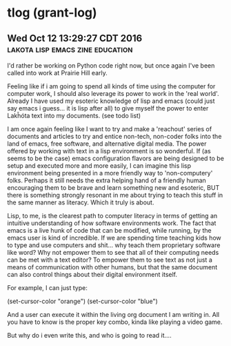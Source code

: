 * tlog (grant-log)
** Wed Oct 12 13:29:27 CDT 2016 	   :lakota:lisp:emacs:zine:education:

I'd rather be working on Python code right now, but once again I've been called
into work at Prairie Hill early.

Feeling like if i am going to spend all kinds of time using the computer for
computer work, I should also leverage its power to work in the 'real world'.
Already I have used my esoteric knowledge of lisp and emacs (could just say
emacs i guess... it is lisp after all) to give myself the power to enter Lakȟóta
text into my documents.  (see todo list)

I am once again feeling like I want to try and make a 'reachout' series of
documents and articles to try and entice non-tech, non-coder folks into the
land of emacs, free software, and alternative digital media.  The power offered
by working with text in a lisp environment is so wonderful.  If (as seems to be
the case) emacs configuration flavors are being designed to be setup and
executed more and more easily, I can imagine this lisp environment being
presented in a more friendly way to 'non-computery' folks.  Perhaps it still
needs the extra helping hand of a friendly human encouraging them to be brave
and learn something new and esoteric, BUT there is something strongly resonant
in me about trying to teach this stuff in the same manner as literacy.  Which
it truly is about.

Lisp, to me, is the clearest path to computer literacy in terms of getting an
intuitive understanding of how software environments work.  The fact that emacs
is a live hunk of code that can be modified, while running, by the emacs
user is kind of incredible.  If we are spending time teaching kids how to type
and use computers and shit... why teach them proprietary software like word?
Why not empower them to see that all of their computing needs can be met with
a text editor?  To empower them to see text as not just a means of communication
with other humans, but that the same document can also control things about their
digital environment itself.

For example, I can just type:

  (set-cursor-color "orange")
  (set-cursor-color "blue")

And a user can execute it within the living org document I am writing in.  All
you have to know is the proper key combo, kinda like playing a video game.

But why do i even write this, and who is going to read it....
